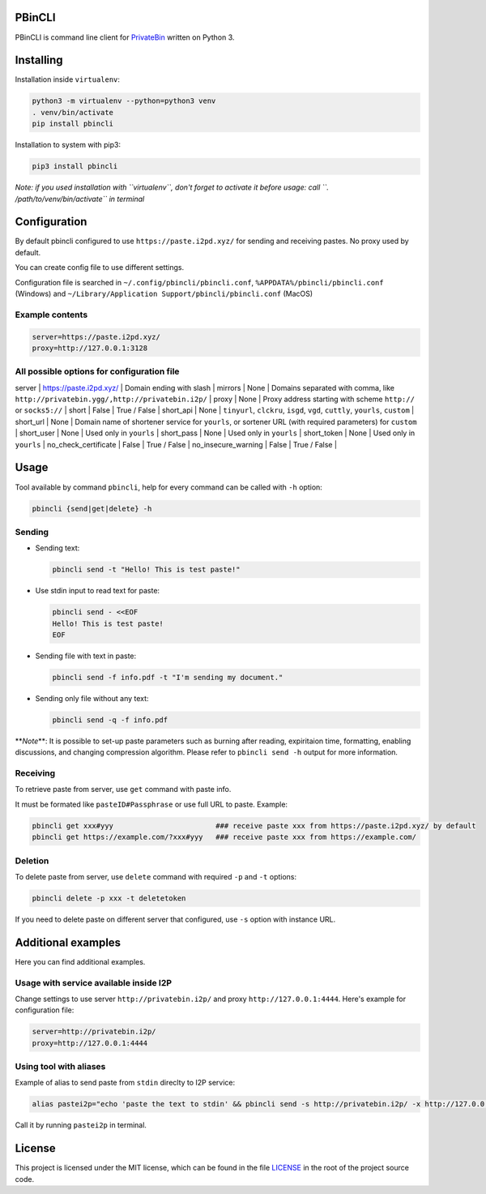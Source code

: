 

.. image:: https://img.shields.io/github/license/r4sas/PBinCLI.svg
   :target: https://github.com/r4sas/PBinCLI/blob/master/LICENSE
   :alt: GitHub license


.. image:: https://img.shields.io/github/tag/r4sas/PBinCLI.svg
   :target: https://github.com/r4sas/PBinCLI/tags/
   :alt: GitHub tag


.. image:: https://app.codacy.com/project/badge/Grade/4f24f43356a84621bbd9078c4b3f1b70
   :target: https://www.codacy.com/gh/r4sas/PBinCLI/dashboard?utm_source=github.com&amp;utm_medium=referral&amp;utm_content=r4sas/PBinCLI&amp;utm_campaign=Badge_Grade
   :alt: Codacy Badge


PBinCLI
=======

PBinCLI is command line client for `PrivateBin <https://github.com/PrivateBin/PrivateBin/>`_ written on Python 3.

Installing
==========

Installation inside ``virtualenv``\ :

.. code-block:: bash

   python3 -m virtualenv --python=python3 venv
   . venv/bin/activate
   pip install pbincli

Installation to system with pip3:

.. code-block:: bash

   pip3 install pbincli

*Note: if you used installation with ``virtualenv``\ , don't forget to activate it before usage: call ``. /path/to/venv/bin/activate`` in terminal*

Configuration
=============

By default pbincli configured to use ``https://paste.i2pd.xyz/`` for sending and receiving pastes. No proxy used by default.

You can create config file to use different settings.

Configuration file is searched in ``~/.config/pbincli/pbincli.conf``\ , ``%APPDATA%/pbincli/pbincli.conf`` (Windows) and ``~/Library/Application Support/pbincli/pbincli.conf`` (MacOS)

Example contents
----------------

.. code-block:: ini

   server=https://paste.i2pd.xyz/
   proxy=http://127.0.0.1:3128

All possible options for configuration file
-------------------------------------------

.. list-table::
   :header-rows: 1

   * - Option
     - Default
     - Possible value
   * - 


server | https://paste.i2pd.xyz/ | Domain ending with slash |
mirrors | None | Domains separated with comma, like ``http://privatebin.ygg/,http://privatebin.i2p/`` |
proxy | None | Proxy address starting with scheme ``http://`` or ``socks5://`` |
short | False | True / False |
short_api | None | ``tinyurl``\ , ``clckru``\ , ``isgd``\ , ``vgd``\ , ``cuttly``\ , ``yourls``\ , ``custom`` |
short_url | None | Domain name of shortener service for ``yourls``\ , or sortener URL (with required parameters) for ``custom`` |
short_user | None | Used only in ``yourls`` |
short_pass | None | Used only in ``yourls`` |
short_token | None | Used only in ``yourls`` |
no_check_certificate | False | True / False |
no_insecure_warning | False | True / False |

Usage
=====

Tool available by command ``pbincli``\ , help for every command can be called with ``-h`` option:

.. code-block:: bash

   pbincli {send|get|delete} -h

Sending
-------


* 
  Sending text:

  .. code-block:: bash

     pbincli send -t "Hello! This is test paste!"

* 
  Use stdin input to read text for paste:

  .. code-block:: bash

     pbincli send - <<EOF
     Hello! This is test paste!
     EOF

* 
  Sending file with text in paste:

  .. code-block:: bash

     pbincli send -f info.pdf -t "I'm sending my document."

* 
  Sending only file without any text:

  .. code-block:: bash

     pbincli send -q -f info.pdf

**\ *Note*\ **\ : It is possible to set-up paste parameters such as burning after reading, expiritaion time, formatting, enabling discussions, and changing compression algorithm. Please refer to ``pbincli send -h`` output for more information.

Receiving
---------

To retrieve paste from server, use ``get`` command with paste info.

It must be formated like ``pasteID#Passphrase`` or use full URL to paste. Example:

.. code-block:: bash

   pbincli get xxx#yyy                        ### receive paste xxx from https://paste.i2pd.xyz/ by default
   pbincli get https://example.com/?xxx#yyy   ### receive paste xxx from https://example.com/

Deletion
--------

To delete paste from server, use ``delete`` command with required ``-p`` and ``-t`` options:

.. code-block:: bash

   pbincli delete -p xxx -t deletetoken

If you need to delete paste on different server that configured, use ``-s`` option with instance URL.

Additional examples
===================

Here you can find additional examples.

Usage with service available inside I2P
---------------------------------------

Change settings to use server ``http://privatebin.i2p/`` and proxy ``http://127.0.0.1:4444``. Here's example for configuration file:

.. code-block:: ini

   server=http://privatebin.i2p/
   proxy=http://127.0.0.1:4444

Using tool with aliases
-----------------------

Example of alias to send paste from ``stdin`` direclty to I2P service:

.. code-block:: bash

   alias pastei2p="echo 'paste the text to stdin' && pbincli send -s http://privatebin.i2p/ -x http://127.0.0.1:4444 -"

Call it by running ``pastei2p`` in terminal.

License
=======

This project is licensed under the MIT license, which can be found in the file
`LICENSE <https://github.com/r4sas/PBinCLI/blob/master/LICENSE>`_ in the root of the project source code.
